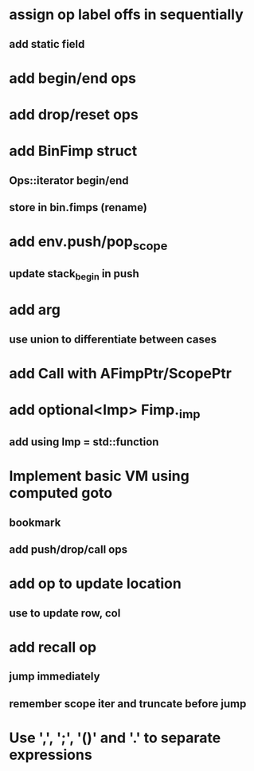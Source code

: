 * assign op label offs in sequentially
** add static field
* add begin/end ops
* add drop/reset ops
* add BinFimp struct
** Ops::iterator begin/end
** store in bin.fimps (rename)
* add env.push/pop_scope
** update stack_begin in push
* add arg
** use union to differentiate between cases
* add Call with AFimpPtr/ScopePtr
* add optional<Imp> Fimp._imp
** add using Imp = std::function
* Implement basic VM using computed goto
** bookmark
** add push/drop/call ops
* add op to update location
** use to update row, col
* add recall op
** jump immediately
** remember scope iter and truncate before jump
* Use ',', ';', '()' and '.' to separate expressions
